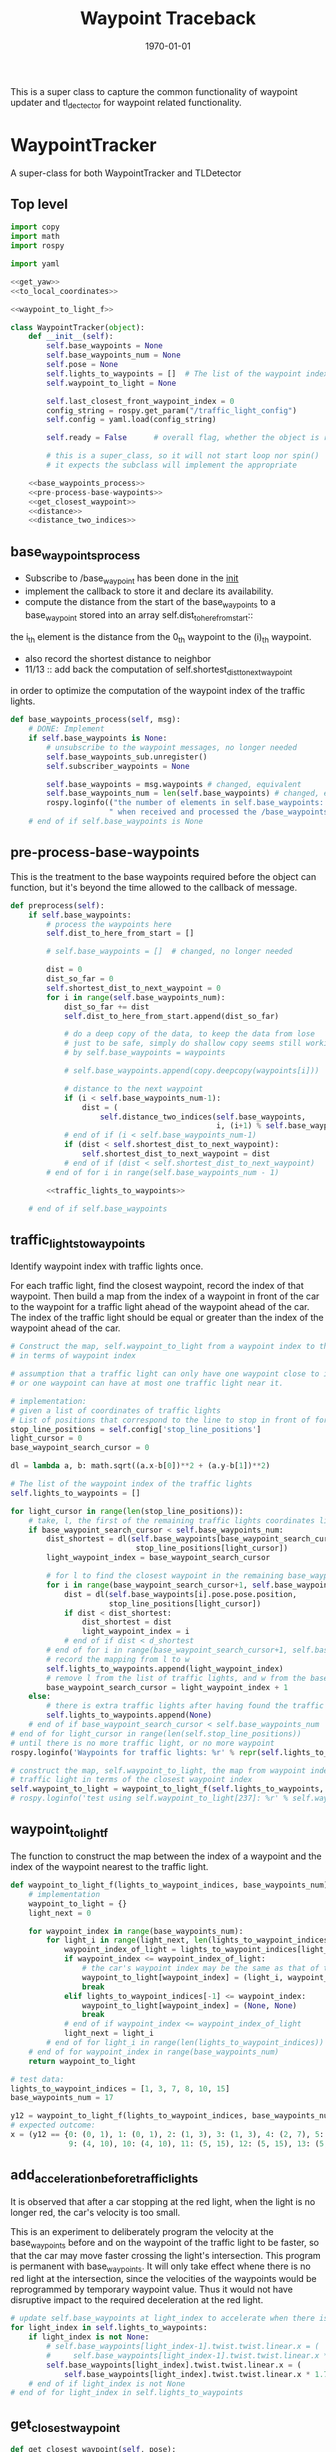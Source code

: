 #+LATEX_CLASS: article
#+LATEX_CLASS_OPTIONS:
#+LATEX_HEADER:
#+LATEX_HEADER_EXTRA:
#+DESCRIPTION:
#+KEYWORDS:
#+SUBTITLE:
#+LATEX_COMPILER: pdflatex
#+DATE: \today

#+TITLE: Waypoint Traceback

This is a super class to capture the common functionality of waypoint updater and tl_dectector for
waypoint related functionality.

* WaypointTracker

A super-class for both WaypointTracker and TLDetector

** Top level
#+NAME:waypoint-tracker
#+BEGIN_SRC python :noweb tangle :tangle ./ros/src/waypoint_lib/src/waypoint_lib/waypoint_tracker.py
  import copy
  import math
  import rospy

  import yaml

  <<get_yaw>>
  <<to_local_coordinates>>

  <<waypoint_to_light_f>>

  class WaypointTracker(object):
      def __init__(self):
          self.base_waypoints = None
          self.base_waypoints_num = None
          self.pose = None
          self.lights_to_waypoints = []  # The list of the waypoint index of the traffic lights
          self.waypoint_to_light = None

          self.last_closest_front_waypoint_index = 0
          config_string = rospy.get_param("/traffic_light_config")
          self.config = yaml.load(config_string)

          self.ready = False      # overall flag, whether the object is ready to proceed its main function

          # this is a super_class, so it will not start loop nor spin()
          # it expects the subclass will implement the appropriate

      <<base_waypoints_process>>
      <<pre-process-base-waypoints>>
      <<get_closest_waypoint>>
      <<distance>>
      <<distance_two_indices>>
#+END_SRC

** base_waypoints_process

    - Subscribe to /base_waypoint has been done in the __init__
    - implement the callback to store it and declare its availability.
    - compute the distance from the start of the base_waypoints to a base_waypoint stored into an array self.dist_to_here_from_start::
    the i_th element is the distance from the 0_th waypoint to the (i)_th waypoint.
    - also record the shortest distance to neighbor
    - 11/13 ::
               add back the computation of self.shortest_dist_to_next_waypoint
    in order to optimize the computation of the waypoint index of the traffic lights.

#+NAME:base_waypoints_process
#+BEGIN_SRC python :noweb tangle :tangle
  def base_waypoints_process(self, msg):
      # DONE: Implement
      if self.base_waypoints is None:
          # unsubscribe to the waypoint messages, no longer needed
          self.base_waypoints_sub.unregister()
          self.subscriber_waypoints = None

          self.base_waypoints = msg.waypoints # changed, equivalent
          self.base_waypoints_num = len(self.base_waypoints) # changed, equivalent
          rospy.loginfo(("the number of elements in self.base_waypoints: {}"+
                        " when received and processed the /base_waypoints message").format(len(self.base_waypoints)))
      # end of if self.base_waypoints is None
#+END_SRC

** pre-process-base-waypoints

This is the treatment to the base waypoints required before the object can function, but it's beyond
the time allowed to the callback of message.

#+NAME:pre-process-base-waypoints
#+BEGIN_SRC python :noweb tangle :tangle
  def preprocess(self):
      if self.base_waypoints:
          # process the waypoints here
          self.dist_to_here_from_start = []

          # self.base_waypoints = []  # changed, no longer needed

          dist = 0
          dist_so_far = 0
          self.shortest_dist_to_next_waypoint = 0
          for i in range(self.base_waypoints_num):
              dist_so_far += dist
              self.dist_to_here_from_start.append(dist_so_far)

              # do a deep copy of the data, to keep the data from lose
              # just to be safe, simply do shallow copy seems still working
              # by self.base_waypoints = waypoints

              # self.base_waypoints.append(copy.deepcopy(waypoints[i]))  # changed, no longer needed

              # distance to the next waypoint
              if (i < self.base_waypoints_num-1):
                  dist = (
                      self.distance_two_indices(self.base_waypoints,
                                                i, (i+1) % self.base_waypoints_num))
              # end of if (i < self.base_waypoints_num-1)
              if (dist < self.shortest_dist_to_next_waypoint):
                  self.shortest_dist_to_next_waypoint = dist
              # end of if (dist < self.shortest_dist_to_next_waypoint)
          # end of for i in range(self.base_waypoints_num - 1)

          <<traffic_lights_to_waypoints>>

      # end of if self.base_waypoints
#+END_SRC

** traffic_lights_to_waypoints

   Identify waypoint index with traffic lights once.

   For each traffic light, find the closest waypoint, record the index of that waypoint.
   Then build a map from the index of a waypoint in front of the car to the waypoint for a traffic light ahead of the waypoint ahead of the car.
   The index of the traffic light should be equal or greater than the index of the waypoint ahead of the car.

#+NAME:traffic_lights_to_waypoints
#+BEGIN_SRC python :noweb tangle :tangle
  # Construct the map, self.waypoint_to_light from a waypoint index to the traffic light
  # in terms of waypoint index

  # assumption that a traffic light can only have one waypoint close to it.
  # or one waypoint can have at most one traffic light near it.

  # implementation:
  # given a list of coordinates of traffic lights
  # List of positions that correspond to the line to stop in front of for a given intersection
  stop_line_positions = self.config['stop_line_positions']
  light_cursor = 0
  base_waypoint_search_cursor = 0

  dl = lambda a, b: math.sqrt((a.x-b[0])**2 + (a.y-b[1])**2)

  # The list of the waypoint index of the traffic lights
  self.lights_to_waypoints = []

  for light_cursor in range(len(stop_line_positions)):
      # take, l, the first of the remaining traffic lights coordinates list, self.stop_line_positions
      if base_waypoint_search_cursor < self.base_waypoints_num:
          dist_shortest = dl(self.base_waypoints[base_waypoint_search_cursor].pose.pose.position,
                              stop_line_positions[light_cursor])
          light_waypoint_index = base_waypoint_search_cursor

          # for l to find the closest waypoint in the remaining base_waypoints, w
          for i in range(base_waypoint_search_cursor+1, self.base_waypoints_num):
              dist = dl(self.base_waypoints[i].pose.pose.position,
                        stop_line_positions[light_cursor])
              if dist < dist_shortest:
                  dist_shortest = dist
                  light_waypoint_index = i
              # end of if dist < d_shortest
          # end of for i in range(base_waypoint_search_cursor+1, self.base_waypoints_num)
          # record the mapping from l to w
          self.lights_to_waypoints.append(light_waypoint_index)
          # remove l from the list of traffic lights, and w from the base_points
          base_waypoint_search_cursor = light_waypoint_index + 1
      else:
          # there is extra traffic lights after having found the traffic light for the last waypoint.
          self.lights_to_waypoints.append(None)
      # end of if base_waypoint_search_cursor < self.base_waypoints_num
  # end of for light_cursor in range(len(self.stop_line_positions))
  # until there is no more traffic light, or no more waypoint
  rospy.loginfo('Waypoints for traffic lights: %r' % repr(self.lights_to_waypoints))

  # construct the map, self.waypoint_to_light, the map from waypoint index to the index of the
  # traffic light in terms of the closest waypoint index
  self.waypoint_to_light = waypoint_to_light_f(self.lights_to_waypoints, self.base_waypoints_num)
  # rospy.loginfo('test using self.waypoint_to_light[237]: %r' % self.waypoint_to_light[237])
#+END_SRC


** waypoint_to_light_f

   The function to construct the map between the index of a waypoint and the index of the waypoint nearest to the traffic light.

#+NAME:waypoint_to_light_f
#+BEGIN_SRC python :noweb tangle :tangle
  def waypoint_to_light_f(lights_to_waypoint_indices, base_waypoints_num):
      # implementation
      waypoint_to_light = {}
      light_next = 0

      for waypoint_index in range(base_waypoints_num):
          for light_i in range(light_next, len(lights_to_waypoint_indices)):
              waypoint_index_of_light = lights_to_waypoint_indices[light_i]
              if waypoint_index <= waypoint_index_of_light:
                  # the car's waypoint index may be the same as that of the traffic light in front of it.
                  waypoint_to_light[waypoint_index] = (light_i, waypoint_index_of_light)
                  break
              elif lights_to_waypoint_indices[-1] <= waypoint_index:
                  waypoint_to_light[waypoint_index] = (None, None)
                  break
              # end of if waypoint_index <= waypoint_index_of_light
              light_next = light_i
          # end of for light_i in range(len(lights_to_waypoint_indices))
      # end of for waypoint_index in range(base_waypoints_num)
      return waypoint_to_light

  # test data:
  lights_to_waypoint_indices = [1, 3, 7, 8, 10, 15]
  base_waypoints_num = 17

  y12 = waypoint_to_light_f(lights_to_waypoint_indices, base_waypoints_num)
  # expected outcome:
  x = (y12 == {0: (0, 1), 1: (0, 1), 2: (1, 3), 3: (1, 3), 4: (2, 7), 5: (2, 7), 6: (2, 7), 7: (2, 7), 8: (3, 8),
               9: (4, 10), 10: (4, 10), 11: (5, 15), 12: (5, 15), 13: (5, 15), 14: (5, 15), 15: (None, None), 16: (None, None)})
#+END_SRC


** add_acceleration_before_traffic_lights

It is observed that after a car stopping at the red light, when the light is no longer red, the car's velocity is too small.

This is an experiment to deliberately program the velocity at the base_waypoints before and on the waypoint of the traffic light to be faster,
so that the car may move faster crossing the light's intersection. This program is permanent with base_waypoints.
It will only take effect whene there is no red light at the intersection,
since the velocities of the waypoints would be reprogrammed by temporary waypoint value. Thus it would not have disruptive impact to the
required deceleration at the red light.

#+NAME:add_acceleration_before_traffic_lights
#+BEGIN_SRC python :noweb tangle :tangle
  # update self.base_waypoints at light_index to accelerate when there is no red light
  for light_index in self.lights_to_waypoints:
      if light_index is not None:
          # self.base_waypoints[light_index-1].twist.twist.linear.x = (
          #     self.base_waypoints[light_index-1].twist.twist.linear.x * 1.20)
          self.base_waypoints[light_index].twist.twist.linear.x = (
              self.base_waypoints[light_index].twist.twist.linear.x * 1.70)
      # end of if light_index is not None
  # end of for light_index in self.lights_to_waypoints
#+END_SRC

** get_closest_waypoint
#+NAME:get_closest_waypoint_hector
#+BEGIN_SRC python :noweb tangle :tangle
      def get_closest_waypoint(self, pose):

          closest_len = 100000
          closest_index = 0

          waypoints = self.base_waypoints

          for i in range(len(waypoints)):
              waypoint = waypoints[i].pose.pose.position
              d = self.dist_hector(pose.position, waypoint)
              if d < closest_len:
                  closest_len = d
                  closest_index = i
              # end of if d < closest_len:
          # end of for i in range(len(waypoints))
          return closest_index
#+END_SRC

Need to have dist_hector to make it working.

It only tries to find the closest in distance, regardless of orientation.

#+NAME:get_closest_waypoint
#+BEGIN_SRC python :noweb tangle :tangle
  def get_closest_waypoint(self, pose):
      if self.base_waypoints_num is not None:
          current_pose = pose.position
          current_orientation = pose.orientation
          yaw = get_yaw(current_orientation)

          # Compute the waypoints ahead of the current_pose

          local_x = -1
          i = self.last_closest_front_waypoint_index - 1
          while (((i+1) < (self.base_waypoints_num-1)) and (local_x <= 0)):
              i = (i + 1) # % self.base_waypoints_num
              # rospy.loginfo('index of i, searching for the nearest waypoint in front: %r' % i)
              try:
                  waypoint = self.base_waypoints[i]
              except IndexError as err:
                  rospy.loginfo("IndexError i = {}, self.base_waypoints_num = {}, len(self.base_waypoints) {}".format(i, self.base_waypoints_num, len(self.base_waypoints)))
                  raise(err)
              # end of try

              w_pos = waypoint.pose.pose.position
              local_x, local_y = to_local_coordinates(current_pose.x, current_pose.y, yaw,
                                                      w_pos.x, w_pos.y)
          # end of while (local_x <= 0)
          self.last_closest_front_waypoint_index = i
          # make the update last_closest_front_waypoint_index atomic with the search of the next one.
          return i
      # end of if self.base_waypoints_num is not None
      return None
#+END_SRC

** distance

The computation of the distance between two waypoints can be done by the distances of those
starting from the start to the i_th node, and j_th node.

This is an optimization in computation.

#+NAME:distance
#+BEGIN_SRC python :noweb tangle :tangle
  def distance(self, wp1, wp2):
      if (wp1 < wp2):
          start, end = wp1, wp2
      else:
          start, end = wp2, wp1
      # end of if (wp1 < wp2)

      dist = self.dist_to_here_from_start[end] - self.dist_to_here_from_start[start]
      return dist
#+END_SRC

** distance_two_indices

The distance function used to calculate the initial distance between two adjacent waypoints. It's needed before the distance from
base_waypoint start to the a base_waypoint is calculated.

#+NAME:distance_two_indices
#+BEGIN_SRC python :noweb tangle :tangle
  def distance_two_indices(self, waypoints, i, j):
    a = waypoints[i].pose.pose.position
    b = waypoints[j].pose.pose.position
    return math.sqrt((a.x-b.x)**2 + (a.y-b.y)**2  + (a.z-b.z)**2)
#+END_SRC

** to convert a global coordinates to local coordinates:
    It's based on the wiki:
    https://en.wikipedia.org/wiki/Rotation_matrix

    This implementation assumes the rotation has positive value from the global x-axis to the local x-axis
    counter-clockwise.

This following one works based on the experiment.

   #+NAME:to_local_coordinates
   #+BEGIN_SRC python :noweb tangle :tangle
     def to_local_coordinates(local_origin_x, local_origin_y, rotation, x, y):
         """
         compute the local coordinates for the global x, y coordinates values,
         given the local_origin_x, local_origin_y, and the rotation of the local x-axis.
         Assume the rotation is radius
         """
         shift_x = x - local_origin_x
         shift_y = y - local_origin_y

         cos_rotation = math.cos(rotation)
         sin_rotation = math.sin(rotation)

         local_x =  cos_rotation*shift_x + sin_rotation*shift_y
         local_y = -sin_rotation*shift_x + cos_rotation*shift_y  # according to John Chen's
         # assuming the orientation angle clockwise being positive
         return local_x, local_y
   #+END_SRC

Based on experiment, the following does not work.

#+NAME:to_local_coordinates_counter_clockwise_orientation
   #+BEGIN_SRC python :noweb tangle :tangle
  def to_local_coordinates(local_origin_x, local_origin_y, rotation, x, y):
      """
      compute the local coordinates for the global x, y coordinates values,
      given the local_origin_x, local_origin_y, and the rotation of the local x-axis.
      Assume the rotation is radius
      """
      shift_x = x - local_origin_x
      shift_y = y - local_origin_y

      cos_rotation = math.cos(rotation)
      sin_rotation = math.sin(rotation)

      local_x = cos_rotation*shift_x - sin_rotation*shift_y
      local_y = sin_rotation*shift_x + cos_rotation*shift_y  # according to John Chen's
      # assuming the orientation angle counter-clockwise being positive
      return local_x, local_y
   #+END_SRC


** How to calculate my_car's yaw angle, given its orientation in quaternion:

      The unit of the returned value is in radius?
      To check the documentation of transformations.euler_from_quaternion

#+NAME:get_yaw
#+BEGIN_SRC python :noweb tangle :tangle
  import tf as tf_ros                      # This is of ROS geometry, not of TensorFlow!
  def get_yaw(orientation):
      """
      Compute yaw from orientation, which is in Quaternion.
      """
      # orientation = msg.pose.orientation
      euler = tf_ros.transformations.euler_from_quaternion([
          orientation.x,
          orientation.y,
          orientation.z,
          orientation.w])
      yaw = euler[2]
      return yaw
#+END_SRC


